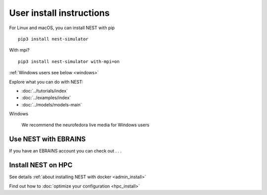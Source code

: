 .. _user_install:

User install instructions
=========================


For Linux and macOS, you can install NEST with pip  |linux| |macos|



.. |linux| image:: ../static/img/linux.png
   :scale: 15%

.. |macos| image:: ../static/img/macos.png
   :scale: 15%

::

    pip3 install nest-simulator


With mpi?

::

   pip3 install nest-simulator with-mpi=on

:ref:`Windows users see below <windows>`

.. comment: any options?

.. comment: this section below should be modelled after the main page with pretty icons and such, not just a
   bullet list

Explore what you can do with NEST:

* :doc:`../tutorials/index`

* :doc:`../examples/index`

* :doc:`../models/models-main`


.. |windows| image:: ../static/img/windows.png
   :scale: 15%

.. _windows:

|windows| Windows

   We recommend the neurofedora live media for Windows users


Use NEST with EBRAINS
---------------------

If you have an EBRAINS account you can check out . . .



Install NEST on HPC
-------------------

See details :ref:`about installing NEST with docker <admin_install>`

Find out how to :doc:`optimize your configuration <hpc_install>`

